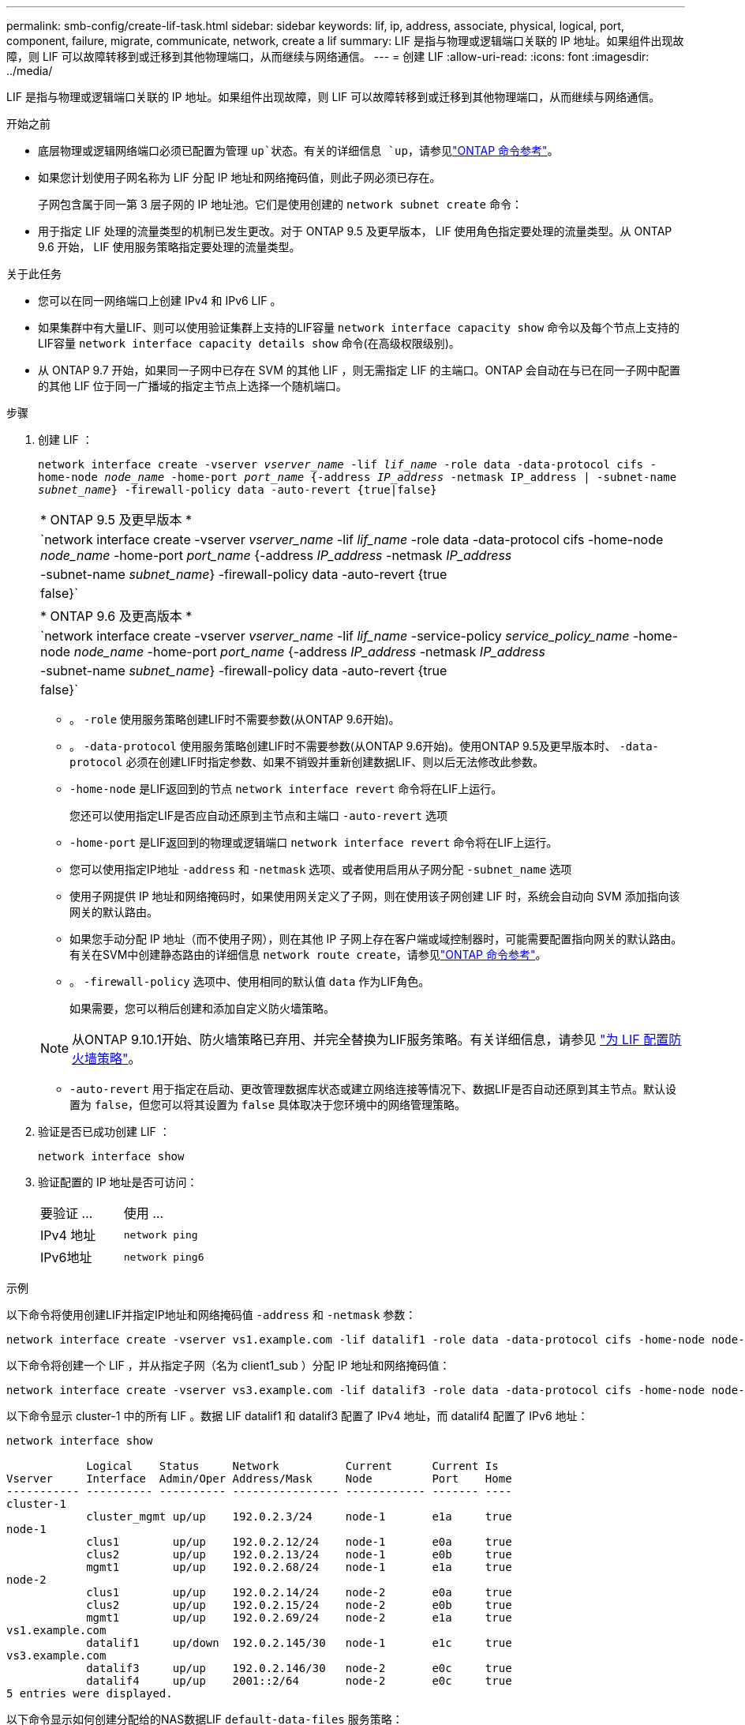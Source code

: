 ---
permalink: smb-config/create-lif-task.html 
sidebar: sidebar 
keywords: lif, ip, address, associate, physical, logical, port, component, failure, migrate, communicate, network, create a lif 
summary: LIF 是指与物理或逻辑端口关联的 IP 地址。如果组件出现故障，则 LIF 可以故障转移到或迁移到其他物理端口，从而继续与网络通信。 
---
= 创建 LIF
:allow-uri-read: 
:icons: font
:imagesdir: ../media/


[role="lead"]
LIF 是指与物理或逻辑端口关联的 IP 地址。如果组件出现故障，则 LIF 可以故障转移到或迁移到其他物理端口，从而继续与网络通信。

.开始之前
* 底层物理或逻辑网络端口必须已配置为管理 `up`状态。有关的详细信息 `up`，请参见link:https://docs.netapp.com/us-en/ontap-cli/up.html["ONTAP 命令参考"^]。
* 如果您计划使用子网名称为 LIF 分配 IP 地址和网络掩码值，则此子网必须已存在。
+
子网包含属于同一第 3 层子网的 IP 地址池。它们是使用创建的 `network subnet create` 命令：

* 用于指定 LIF 处理的流量类型的机制已发生更改。对于 ONTAP 9.5 及更早版本， LIF 使用角色指定要处理的流量类型。从 ONTAP 9.6 开始， LIF 使用服务策略指定要处理的流量类型。


.关于此任务
* 您可以在同一网络端口上创建 IPv4 和 IPv6 LIF 。
* 如果集群中有大量LIF、则可以使用验证集群上支持的LIF容量 `network interface capacity show` 命令以及每个节点上支持的LIF容量 `network interface capacity details show` 命令(在高级权限级别)。
* 从 ONTAP 9.7 开始，如果同一子网中已存在 SVM 的其他 LIF ，则无需指定 LIF 的主端口。ONTAP 会自动在与已在同一子网中配置的其他 LIF 位于同一广播域的指定主节点上选择一个随机端口。


.步骤
. 创建 LIF ：
+
`network interface create -vserver _vserver_name_ -lif _lif_name_ -role data -data-protocol cifs -home-node _node_name_ -home-port _port_name_ {-address _IP_address_ -netmask IP_address | -subnet-name _subnet_name_} -firewall-policy data -auto-revert {true|false}`

+
|===


| * ONTAP 9.5 及更早版本 * 


 a| 
`network interface create -vserver _vserver_name_ -lif _lif_name_ -role data -data-protocol cifs -home-node _node_name_ -home-port _port_name_ {-address _IP_address_ -netmask _IP_address_ | -subnet-name _subnet_name_} -firewall-policy data -auto-revert {true|false}`

|===
+
|===


| * ONTAP 9.6 及更高版本 * 


 a| 
`network interface create -vserver _vserver_name_ -lif _lif_name_ -service-policy _service_policy_name_ -home-node _node_name_ -home-port _port_name_ {-address _IP_address_ -netmask _IP_address_ | -subnet-name _subnet_name_} -firewall-policy data -auto-revert {true|false}`

|===
+
** 。 `-role` 使用服务策略创建LIF时不需要参数(从ONTAP 9.6开始)。
** 。 `-data-protocol` 使用服务策略创建LIF时不需要参数(从ONTAP 9.6开始)。使用ONTAP 9.5及更早版本时、 `-data-protocol` 必须在创建LIF时指定参数、如果不销毁并重新创建数据LIF、则以后无法修改此参数。
** `-home-node` 是LIF返回到的节点 `network interface revert` 命令将在LIF上运行。
+
您还可以使用指定LIF是否应自动还原到主节点和主端口 `-auto-revert` 选项

** `-home-port` 是LIF返回到的物理或逻辑端口 `network interface revert` 命令将在LIF上运行。
** 您可以使用指定IP地址 `-address` 和 `-netmask` 选项、或者使用启用从子网分配 `-subnet_name` 选项
** 使用子网提供 IP 地址和网络掩码时，如果使用网关定义了子网，则在使用该子网创建 LIF 时，系统会自动向 SVM 添加指向该网关的默认路由。
** 如果您手动分配 IP 地址（而不使用子网），则在其他 IP 子网上存在客户端或域控制器时，可能需要配置指向网关的默认路由。有关在SVM中创建静态路由的详细信息 `network route create`，请参见link:https://docs.netapp.com/us-en/ontap-cli/network-route-create.html["ONTAP 命令参考"^]。
** 。 `-firewall-policy` 选项中、使用相同的默认值 `data` 作为LIF角色。
+
如果需要，您可以稍后创建和添加自定义防火墙策略。

+

NOTE: 从ONTAP 9.10.1开始、防火墙策略已弃用、并完全替换为LIF服务策略。有关详细信息，请参见 link:../networking/configure_firewall_policies_for_lifs.html["为 LIF 配置防火墙策略"]。

** `-auto-revert` 用于指定在启动、更改管理数据库状态或建立网络连接等情况下、数据LIF是否自动还原到其主节点。默认设置为 `false`，但您可以将其设置为 `false` 具体取决于您环境中的网络管理策略。


. 验证是否已成功创建 LIF ：
+
`network interface show`

. 验证配置的 IP 地址是否可访问：
+
|===


| 要验证 ... | 使用 ... 


 a| 
IPv4 地址
 a| 
`network ping`



 a| 
IPv6地址
 a| 
`network ping6`

|===


.示例
以下命令将使用创建LIF并指定IP地址和网络掩码值 `-address` 和 `-netmask` 参数：

[listing]
----
network interface create -vserver vs1.example.com -lif datalif1 -role data -data-protocol cifs -home-node node-4 -home-port e1c -address 192.0.2.145 -netmask 255.255.255.0 -firewall-policy data -auto-revert true
----
以下命令将创建一个 LIF ，并从指定子网（名为 client1_sub ）分配 IP 地址和网络掩码值：

[listing]
----
network interface create -vserver vs3.example.com -lif datalif3 -role data -data-protocol cifs -home-node node-3 -home-port e1c -subnet-name client1_sub -firewall-policy data -auto-revert true
----
以下命令显示 cluster-1 中的所有 LIF 。数据 LIF datalif1 和 datalif3 配置了 IPv4 地址，而 datalif4 配置了 IPv6 地址：

[listing]
----
network interface show

            Logical    Status     Network          Current      Current Is
Vserver     Interface  Admin/Oper Address/Mask     Node         Port    Home
----------- ---------- ---------- ---------------- ------------ ------- ----
cluster-1
            cluster_mgmt up/up    192.0.2.3/24     node-1       e1a     true
node-1
            clus1        up/up    192.0.2.12/24    node-1       e0a     true
            clus2        up/up    192.0.2.13/24    node-1       e0b     true
            mgmt1        up/up    192.0.2.68/24    node-1       e1a     true
node-2
            clus1        up/up    192.0.2.14/24    node-2       e0a     true
            clus2        up/up    192.0.2.15/24    node-2       e0b     true
            mgmt1        up/up    192.0.2.69/24    node-2       e1a     true
vs1.example.com
            datalif1     up/down  192.0.2.145/30   node-1       e1c     true
vs3.example.com
            datalif3     up/up    192.0.2.146/30   node-2       e0c     true
            datalif4     up/up    2001::2/64       node-2       e0c     true
5 entries were displayed.
----
以下命令显示如何创建分配给的NAS数据LIF `default-data-files` 服务策略：

[listing]
----
network interface create -vserver vs1 -lif lif2 -home-node node2 -homeport e0d -service-policy default-data-files -subnet-name ipspace1
----